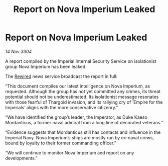 :PROPERTIES:
:ID:       93158d6f-7ea1-4532-afc3-489aca8757cf
:END:
#+title: Report on Nova Imperium Leaked
#+filetags: :Empire:Thargoid:3304:galnet:

* Report on Nova Imperium Leaked

/14 Nov 3304/

A report compiled by the Imperial Internal Security Service on isolationist group Nova Imperium has been leaked.  

The [[id:d06803e0-267c-4ffc-88f2-967058fce82e][Rewired]] news service broadcast the report in full: 

“This document compiles our latest intelligence on Nova Imperium, as requested. Although the group has not yet committed any crimes, its threat potential should not be underestimated. Its isolationist message resonates with those fearful of Thargoid invasion, and its rallying cry of ‘Empire for the Imperials’ aligns with the more conservative citizenry.” 

“We have identified the group’s leader, the Imperator, as Duke Kaeso Mordanticus, a former naval admiral from a long line of decorated veterans.” 

“Evidence suggests that Mordanticus still has contacts and influence in the Imperial Navy. Nova Imperium’s ships are mostly run by ex-naval crews, bound by loyalty to their former commanding officer.” 

“We will continue to monitor Nova Imperium and report on any developments.”
